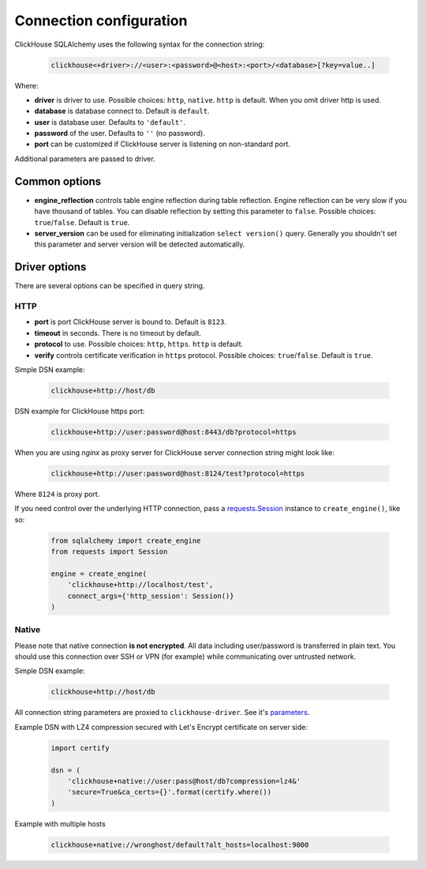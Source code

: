 .. _connection:

Connection configuration
========================

ClickHouse SQLAlchemy uses the following syntax for the connection string:

    .. code-block::

     clickhouse<+driver>://<user>:<password>@<host>:<port>/<database>[?key=value..]

Where:

- **driver** is driver to use. Possible choices: ``http``, ``native``. ``http``
  is default. When you omit driver http is used.
- **database** is database connect to. Default is ``default``.
- **user** is database user. Defaults to ``'default'``.
- **password** of the user. Defaults to ``''`` (no password).
- **port** can be customized if ClickHouse server is listening on non-standard
  port.

Additional parameters are passed to driver.

Common options
--------------

- **engine_reflection** controls table engine reflection during table reflection.
  Engine reflection can be very slow if you have thousand of tables. You can
  disable reflection by setting this parameter to ``false``. Possible choices:
  ``true``/``false``. Default is ``true``.
- **server_version** can be used for eliminating initialization
  ``select version()`` query. Generally you shouldn't set this parameter and
  server version will be detected automatically.


Driver options
--------------

There are several options can be specified in query string.

HTTP
~~~~

- **port** is port ClickHouse server is bound to. Default is ``8123``.
- **timeout** in seconds. There is no timeout by default.
- **protocol** to use. Possible choices: ``http``, ``https``. ``http`` is default.
- **verify** controls certificate verification in ``https`` protocol.
  Possible choices: ``true``/``false``. Default is ``true``.

Simple DSN example:

    .. code-block::

         clickhouse+http://host/db

DSN example for ClickHouse https port:

    .. code-block::

         clickhouse+http://user:password@host:8443/db?protocol=https

When you are using `nginx` as proxy server for ClickHouse server connection
string might look like:

    .. code-block::

         clickhouse+http://user:password@host:8124/test?protocol=https

Where ``8124`` is proxy port.

If you need control over the underlying HTTP connection, pass a `requests.Session
<https://requests.readthedocs.io/en/master/user/advanced/#session-objects>`_ instance
to ``create_engine()``, like so:

    .. code-block:: python

        from sqlalchemy import create_engine
        from requests import Session

        engine = create_engine(
            'clickhouse+http://localhost/test',
            connect_args={'http_session': Session()}
        )


Native
~~~~~~

Please note that native connection **is not encrypted**. All data including
user/password is transferred in plain text. You should use this connection over
SSH or VPN (for example) while communicating over untrusted network.

Simple DSN example:

    .. code-block::

        clickhouse+http://host/db

All connection string parameters are proxied to ``clickhouse-driver``.
See it's `parameters <https://clickhouse-driver.readthedocs.io/en/latest/api.html#clickhouse_driver.connection.Connection>`_.

Example DSN with LZ4 compression secured with Let's Encrypt certificate on server side:

    .. code-block:: python

        import certify

        dsn = (
            'clickhouse+native://user:pass@host/db?compression=lz4&'
            'secure=True&ca_certs={}'.format(certify.where())
        )

Example with multiple hosts

    .. code-block::

        clickhouse+native://wronghost/default?alt_hosts=localhost:9000